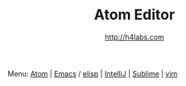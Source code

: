 #+STARTUP: showall
#+TITLE: Atom Editor
#+AUTHOR: http://h4labs.com
#+EMAIL: melling@h4labs.com
#+HTML_HEAD: <link rel="stylesheet" type="text/css" href="/resources/css/myorg.css" />

Menu: [[file:atom.org][Atom]] | [[file:emacs.org][Emacs]] / [[file:elisp.org][elisp]] | [[file:intellij.org][IntelliJ]] | [[file:sublime.org][Sublime]] | [[file:vim.org][vim]]
